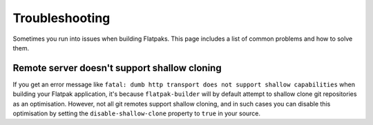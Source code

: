 Troubleshooting
===============

Sometimes you run into issues when building Flatpaks. This page includes a list
of common problems and how to solve them.

Remote server doesn't support shallow cloning
---------------------------------------------

If you get an error message like
``fatal: dumb http transport does not support shallow capabilities`` when
building your Flatpak application, it's because ``flatpak-builder`` will by
default attempt to shallow clone git repositories as an optimisation. However,
not all git remotes support shallow cloning, and in such cases you can disable
this optimisation by setting the ``disable-shallow-clone`` property to ``true``
in your source.
